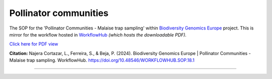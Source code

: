 .. |eufund| image:: _static/eu_co-funded.png
  :width: 220
  :alt: Alternative text

.. |chfund| image:: _static/ch-logo-200x50.png
  :width: 210
  :alt: Alternative text

.. |ukrifund| image:: _static/ukri-logo-200x59.png
  :width: 150
  :alt: Alternative text

.. raw:: html

    <style> .red {color:#ff0000; font-weight:bold; font-size:16px} </style>

.. role:: red


Pollinator communities
**********************

The SOP for the 'Pollinator Communities - Malaise trap sampling' within `Biodiversity Genomics Europe <https://biodiversitygenomics.eu/>`_ project. 
This is mirror for the workflow hosted in `WorkflowHub <https://doi.org/10.48546/workflowhub.sop.18.1>`_
*(which hosts the downloadable PDF).*

`Click here for PDF view <https://workflowhub.eu/sops/18/content_blobs/559/view_content>`_

.. raw:: html

    <iframe src="_static/SOPs/2024_03_05_SOP_Pollinator-Communities-Malaise-trap-sampling_Ver_1.3_LANC.html" width="100%" height="680px"></iframe>

**Citation:**
Najera Cortazar, L., Ferreira, S., & Beja, P. (2024). Biodiversity Genomics Europe | Pollinator Communities - Malaise trap sampling. WorkflowHub. https://doi.org/10.48546/WORKFLOWHUB.SOP.18.1

____________________________________________________

|eufund| |chfund| |ukrifund|
